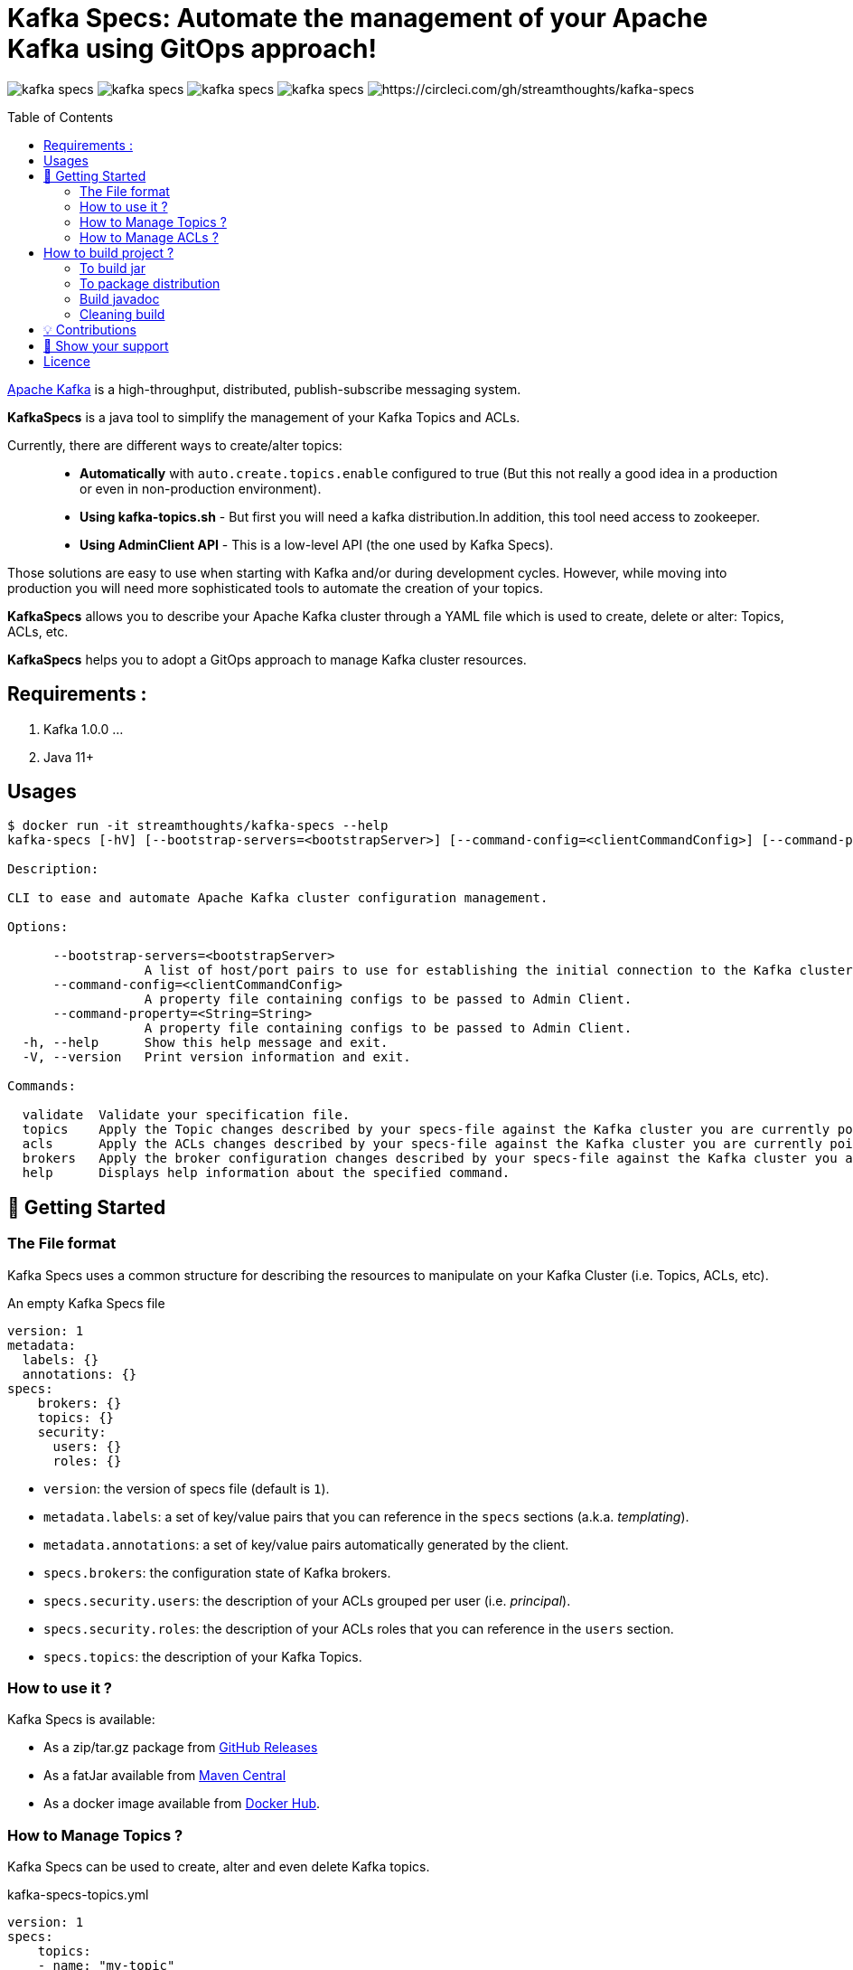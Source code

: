 = Kafka Specs: Automate the management of your Apache Kafka using GitOps approach!
:toc:
:toc-placement!:

image:https://img.shields.io/github/license/streamthoughts/kafka-specs[]
image:https://img.shields.io/github/issues/streamthoughts/kafka-specs[]
image:https://img.shields.io/github/forks/streamthoughts/kafka-specs[]
image:https://img.shields.io/github/stars/streamthoughts/kafka-specs[]
image:https://circleci.com/gh/streamthoughts/kafka-specs.svg?style=svg[https://circleci.com/gh/streamthoughts/kafka-specs]


toc::[]

http://kafka.apache.org/[Apache Kafka] is a high-throughput, distributed, publish-subscribe messaging system.

**KafkaSpecs** is a java tool to simplify the management of your Kafka Topics and ACLs.

Currently, there are different ways to create/alter topics: ::
- **Automatically** with `auto.create.topics.enable` configured to true (But this not really a good idea in a production or even in non-production environment).
- **Using kafka-topics.sh** - But first you will need a kafka distribution.In addition, this tool need access to zookeeper.
- **Using AdminClient API** - This is a low-level API (the one used by Kafka Specs).

Those solutions are easy to use when starting with Kafka and/or during development cycles.
However, while moving into production you will need more sophisticated tools to automate the creation of your topics.

**KafkaSpecs** allows you to describe your Apache Kafka cluster through a YAML file which is used to create, delete or alter: Topics, ACLs, etc.

**KafkaSpecs** helps you to adopt a GitOps approach to manage Kafka cluster resources.

== Requirements :

1. Kafka 1.0.0 ...
2. Java 11+

== Usages

[source,bash]
----
$ docker run -it streamthoughts/kafka-specs --help
kafka-specs [-hV] [--bootstrap-servers=<bootstrapServer>] [--command-config=<clientCommandConfig>] [--command-property=<String=String>]... [COMMAND]

Description:

CLI to ease and automate Apache Kafka cluster configuration management.

Options:

      --bootstrap-servers=<bootstrapServer>
                  A list of host/port pairs to use for establishing the initial connection to the Kafka cluster.
      --command-config=<clientCommandConfig>
                  A property file containing configs to be passed to Admin Client.
      --command-property=<String=String>
                  A property file containing configs to be passed to Admin Client.
  -h, --help      Show this help message and exit.
  -V, --version   Print version information and exit.

Commands:

  validate  Validate your specification file.
  topics    Apply the Topic changes described by your specs-file against the Kafka cluster you are currently pointing at.
  acls      Apply the ACLs changes described by your specs-file against the Kafka cluster you are currently pointing at.
  brokers   Apply the broker configuration changes described by your specs-file against the Kafka cluster you are currently pointing at.
  help      Displays help information about the specified command.
----

== 🚀 Getting Started

=== The File format

Kafka Specs uses a common structure for describing the resources to manipulate on your Kafka Cluster (i.e. Topics, ACLs, etc).

An empty Kafka Specs file::
[source,yaml]
----
version: 1
metadata:
  labels: {}
  annotations: {}
specs:
    brokers: {}
    topics: {}
    security:
      users: {}
      roles: {}
----

* `version`: the version of specs file (default is `1`).
* `metadata.labels`: a set of key/value pairs that you can reference in the `specs` sections (a.k.a. _templating_).
* `metadata.annotations`: a set of key/value pairs automatically generated by the client.
* `specs.brokers`: the configuration state of Kafka brokers.
* `specs.security.users`: the description of your ACLs grouped per user (i.e. _principal_).
* `specs.security.roles`: the description of your ACLs roles that you can reference in the `users` section.
* `specs.topics`:  the description of your Kafka Topics.

=== How to use it ?

Kafka Specs is available:

* As a zip/tar.gz package from https://github.com/streamthoughts/kafka-specs/releases/tag/v0.5.0[GitHub Releases]
* As a fatJar available from https://repo.maven.apache.org/maven2/io/streamthoughts/kafka-specs/0.5.0/[Maven Central]
* As a docker image available from https://hub.docker.com/r/streamthoughts/kafka-specs[Docker Hub].

=== How to Manage Topics ?

Kafka Specs can be used to create, alter and even delete Kafka topics.

kafka-specs-topics.yml::
[source,yaml]
----
version: 1
specs:
    topics:
    - name: "my-topic"
      partitions: 6
      replication_factor: 3
      configs:
        min.insync.replicas: 2
----

Kafka Specs provides a basic templating mechanism to dynamically set any entity values using double curly-brace notation.

Currently, the templating mechanism supports the following scopes:

* `labels`: uses to reference any key/value pairs from the `metadata.labels` sections or pass through the command arguments.
* `system.env`: uses to reference an environment variable.
* `system.props`: uses to reference a system property.

kafka-specs-topics.yml::

[source,yaml]
----
version: 1
metadata:
  labels:
    topic_prefix: ""
    default_replication_factor: 3
specs:
    topics:
    - name: "{{labels.topic_prefix}}my-topic"
      partitions: 6
      replication_factor: {{ labels.default_replication_factor }}
      configs:
        min.insync.replicas: 2
----

Kafka Specs can be used to create, delete or alter topics: ::

[source,bash]
----
$ kafka-specs --bootstrap-servers localhost:9092 \
topics \
create \
--file-path kafka-specs-topics.yml \
--set-label topic_prefix=dev- \
--verbose \
--yes
----

(output)

[source]
----
TASK [CREATE] Create a new topic dev-my-topic (partitions=6, replicas=3) - CHANGED **********************
{
  "changed" : true,
  "end" : 1634071489773,
  "resource" : {
    "name" : "dev-my-topic",
    "operation" : "ADD",
    "partitions" : {
      "after" : 6,
      "operation" : "ADD"
    },
    "replication_factor" : {
      "after" : 3,
      "operation" : "ADD"
    },
    "configs" : {
      "min.insync.replicas" : {
        "after" : "2",
        "operation" : "ADD"
      }
    }
  },
  "failed" : false,
  "status" : "CHANGED"
}
EXECUTION in 2s 661ms (DRY_RUN)
ok : 0, created : 1, altered : 0, deleted : 0 failed : 0
----

It can be used describe existing topics: ::

[source,bash]
----
$ kafka-specs --bootstrap-servers localhost:9092 topics describe
----

(output)

[source,yaml]
----
version: 1
metadata:
  annotations:
    generated: "2021-10-10T00:00:00.0Z"
specs:
  brokers: []
  topics:
  - name: "_schemas"
    partitions: 1
    replication_factor: 1
    configs:
      cleanup.policy: "compact"
  - name: "de-my-topic"
    partitions: 12
    replication_factor: 3
    configs:
      min.insync.replicas: "2"
----

=== How to Manage ACLs ?

**Kafka Specs can be used to describe all ACL policies that need to be created on Kafka Cluster:**

kafka-specs-users.yml::
[source,yaml]
----
version: 1
specs:
  security:
    users:
    - principal : 'User:benchmark'
      roles  : []
      permissions :
        - resource :
            type : 'topic'
            pattern : 'bench-'
            pattern_type : 'PREFIXED'
          allow_operations : ['READ:*', 'WRITE:*']
        - resource :
            type : 'group'
            pattern : '*'
            pattern_type : 'LITERAL'
          allow_operations : ['DESCRIBE:*']
----

You can also define *roles* to be applied to one or more _principals_.
Kafka Specs will take care of creating all corresponding ACLs policies.

kafka-specs-security.yml::
[source,yaml]
----
version: 1
specs:
  security:
    roles:
    - name: 'AdminTopics'
      permissions:
        - resource:
            type: 'topic'
            pattern: '*'
            pattern_type: 'LITERAL'
          allow_operations: ['ALL:*']

    - name: 'AdminGroups'
      permissions:
        - resource:
            type: 'group'
            pattern: '*'
            pattern_type: 'LITERAL'
          allow_operations: ['ALL:*']

    users:
      - principal: 'User:admin'
        roles: [ 'AdminTopics', 'AdminGroups' ]

      - principal: 'User:admin-topics'
        roles: [ 'AdminTopics' ]
----

[source,bash]
----
$ kafka-specs --bootstrap-servers localhost:9092 \
    acls \
    apply \
    --file-path kafka-specs-security.yml \
    --verbose \
    --yes
----

(output)
[source]
----
TASK [CREATE] Create a new ACL (ALLOW User:admin-user to ALL TOPIC:LITERAL:*) - CHANGED *****************
{
  "changed" : true,
  "end" : 1633980549689,
  "resource" : {
    "operation" : "ADD",
    "principal_type" : "User",
    "principal_name" : "admin-user",
    "resource_pattern" : "*",
    "pattern_type" : "LITERAL",
    "resource_type" : "TOPIC",
    "operation" : "ALL",
    "permission" : "ALLOW",
    "host" : "*",
    "name" : "admin-user",
    "principal" : "User:admin-user"
  },
  "failed" : false,
  "status" : "CHANGED"
}
TASK [CREATE] Create a new ACL (ALLOW User:kafka-user to ALL GROUP:LITERAL:*) - CHANGED *****************
{
  "changed" : true,
  "end" : 1633980549689,
  "resource" : {
    "operation" : "ADD",
    "principal_type" : "User",
    "principal_name" : "kafka-user",
    "resource_pattern" : "*",
    "pattern_type" : "LITERAL",
    "resource_type" : "GROUP",
    "operation" : "ALL",
    "permission" : "ALLOW",
    "host" : "*",
    "name" : "kafka-user",
    "principal" : "User:kafka-user"
  },
  "failed" : false,
  "status" : "CHANGED"
}
TASK [CREATE] Create a new ACL (ALLOW User:kafka-user to ALL TOPIC:LITERAL:*) - CHANGED *****************
{
  "changed" : true,
  "end" : 1633980549689,
  "resource" : {
    "operation" : "ADD",
    "principal_type" : "User",
    "principal_name" : "kafka-user",
    "resource_pattern" : "*",
    "pattern_type" : "LITERAL",
    "resource_type" : "TOPIC",
    "operation" : "ALL",
    "permission" : "ALLOW",
    "host" : "*",
    "name" : "kafka-user",
    "principal" : "User:kafka-user"
  },
  "failed" : false,
  "status" : "CHANGED"
}
EXECUTION in 2s 146ms
ok : 0, created : 3, altered : 0, deleted : 0 failed : 0
----

As of Kafka 2.0.0, you can use `LITERAL` and `PREFIXED` pattern-type to define new ACLs, then `MATCH` and `ANY` for filtering.

With Kafka Specs you can use the pattern-type `MATCH` to create ACLs.
This will define ACLs with `LITERAL` pattern type for all topics matching the defined regex.

kafka-specs-security.yml::
[source,yaml]
----
version: 1
specs:
  security:
    users:
    - principal : 'User:benchmark'
      roles  : []
      permissions :
        - resource :
            type : 'topic'
            pattern : '/bench-[\w-]+/'
            pattern_type : 'MATCH'
          allow_operations : ['READ:*', 'WRITE:*']
----

[source,bash]
----
kafka-specs --bootstrap-servers localhost:9092 \
    acls \
    apply \
    --file-path kafka-specs-security.yml \
    --verbose \
    --yes
----

[source]
----
TASK [CREATE] Create a new ACL (ALLOW User:specs to WRITE TOPIC:LITERAL:bench-p1-r3) - CHANGED **********
{
  "changed" : true,
  "end" : 1633985047120,
  "resource" : {
    "operation" : "ADD",
    "principal_type" : "User",
    "principal_name" : "specs",
    "resource_pattern" : "bench-p1-r3",
    "pattern_type" : "LITERAL",
    "resource_type" : "TOPIC",
    "operation" : "WRITE",
    "permission" : "ALLOW",
    "host" : "*",
    "principal" : "User:specs",
    "name" : "specs"
  },
  "failed" : false,
  "status" : "CHANGED"
}
TASK [CREATE] Create a new ACL (ALLOW User:specs to READ TOPIC:LITERAL:bench-p1-r3) - CHANGED ***********
{
  "changed" : true,
  "end" : 1633985047120,
  "resource" : {
    "operation" : "ADD",
    "principal_type" : "User",
    "principal_name" : "specs",
    "resource_pattern" : "bench-p1-r3",
    "pattern_type" : "LITERAL",
    "resource_type" : "TOPIC",
    "operation" : "READ",
    "permission" : "ALLOW",
    "host" : "*",
    "principal" : "User:specs",
    "name" : "specs"
  },
  "failed" : false,
  "status" : "CHANGED"
}
----

== How to build project ?

You need to have http://www.gradle.org/installation[Gradle] and http://www.oracle.com/technetwork/java/javase/downloads/index.html[Java] installed.

=== To build jar

[source,bash]
----
$ ./gradlew jar
----

=== To package distribution

[source,bash]
----
$ ./gradlew distTar
----

=== Build javadoc

[source,bash]
----
$ ./gradlew javadoc
----

=== Cleaning build

[source,bash]
----
$ ./gradlew clean
----

== 💡 Contributions

Any feedback, bug reports and PRs are greatly appreciated!

- **Source Code**: https://github.com/streamthoughts/kafka-specs
- **Issue Tracker**: https://github.com/streamthoughts/kafka-specs/issues

== 🙏 Show your support

You think this project can help you or your team to manage your Apache Kafka Cluster ?
Please ⭐ this repository to support us!

== Licence

Copyright 2020 StreamThoughts.

Licensed to the Apache Software Foundation (ASF) under one or more contributor license agreements.See the NOTICE file distributed with this work for additional information regarding copyright ownership.The ASF licenses this file to you under the Apache License, Version 2.0 (the "License"); you may not use this file except in compliance with the License.You may obtain a copy of the License at

http://www.apache.org/licenses/LICENSE-2.0

Unless required by applicable law or agreed to in writing, software distributed under the License is distributed on an "AS IS" BASIS, WITHOUT WARRANTIES OR CONDITIONS OF ANY KIND, either express or implied.See the License for the specific language governing permissions and limitations under the License

